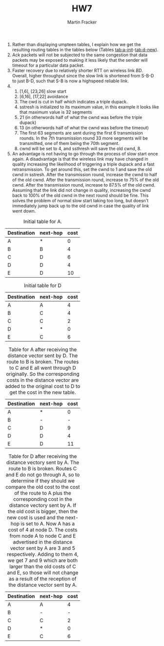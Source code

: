 #+TITLE:HW7
#+AUTHOR:Martin Fracker
#+LATEX_HEADER: \usepackage[margin=1in]{geometry}
1) Rather than displaying umpteen tables, I explain how we get the resulting
   routing tables in the tables below (Tables
   [[tab:a-init]]-[[tab:d-new]]).
2) Ack packets will not be subjected to the same congestion that data packets
   may be exposed to making it less likely that the sender will timeout for a
   particular data packet.
3) Faster recovery due to relatively shorter RTT on wireless link $BD$. Overall,
   higher throughput since the slow link is shortened from S-B-D to just B-D,
   such that S-B is now a highspeed reliable link.
4) 
   1) [1,6], [23,26] slow start
   2) [6,16], [17,22] avoidance
   3) The cwd is cut in half which indicates a triple dupack.
   4) sstresh is initialized to its maximum value, in this example it looks like
      that maximum value is 32 segments
   5) 21 (in otherwords half of what the cwnd was before the triple dupack)
   6) 13 (in otherwords half of what the cwnd was before the timeout)
   7) The first 63 segments are sent during the first 6 transmission rounds. In
      the 7th transmission round 33 more segments will be transmitted, one of
      them being the 70th segment.
   8) cwnd will be set to 4, and ssthresh will save the old cwnd, 8.
5) An advantage is not having to go through the process of slow start once
   again. A disadvantage is that the wireless link may have changed in quality
   increasing the likelihood of triggering a triple dupack and a fast
   retransmission. To get around this, set the cwnd to 1 and save the old cwnd
   in sstresh. After the transmission round, increase the cwnd to half of the
   old cwnd. After the transmission round, increase to 75% of the old cwnd.
   After the transmission round, increase to 87.5% of the old cwnd. Assuming
   that the link did not change in quality, increasing the cwnd back to 100% of
   the old cwnd in the next round should be fine. This solves the problem of
   normal slow start taking too long, but doesn't immediately jump back up to
   the old cwnd in case the quality of link went down.

#+CAPTION: Initial table for A.
#+NAME: tab:a-init
| Destination | next-hop | cost |
|-------------+----------+------|
| A           | *        |  0   |
| B           | B        |  4   |
| C           | D        |  6   |
| D           | D        |  4   |
| E           | D        |  10  |

#+CAPTION: Initial table for D
#+NAME: tab:d-init
| Destination | next-hop | cost |
|-------------+----------+------|
| A           | A        |  4   |
| B           | C        |  4   |
| C           | C        |  2   |
| D           | *        |  0   |
| E           | C        |  6   |

#+CAPTION: Table for A after receiving the distance vector sent by D. The route to B is broken. The routes to C and E all went through D originally. So the corresponding costs in the distance vector are added to the original cost to D to get the cost in the new table.
#+NAME: tab:a-new
| Destination | next-hop | cost |
|-------------+----------+------|
| A           | *        |  0   |
| B           | -        |  -   |
| C           | D        |  9   |
| D           | D        |  4   |
| E           | D        |  11  |

#+CAPTION: Table for D after receiving the distance vectory sent by A. The route to B is broken. Routes C and E do not go through A, so to determine if they should we compare the old cost to the cost of the route to A plus the corresponding cost in the distance vectory sent by A. If the old cost is bigger, then the new cost is used and the next-hop is set to A. Now A has a cost of 4 at node D. The costs from node A to node C and E advertised in the distance vector sent by A are 3 and 5 respectively. Adding to them 4, we get 7 and 9 which are both larger than the old costs of C and E, so those will not change as a result of the reception of the distance vector sent by A.
#+NAME: tab:d-new
| Destination | next-hop | cost |
|-------------+----------+------|
| A           | A        |  4   |
| B           | -        |  -   |
| C           | C        |  2   |
| D           | *        |  0   |
| E           | C        |  6   |
